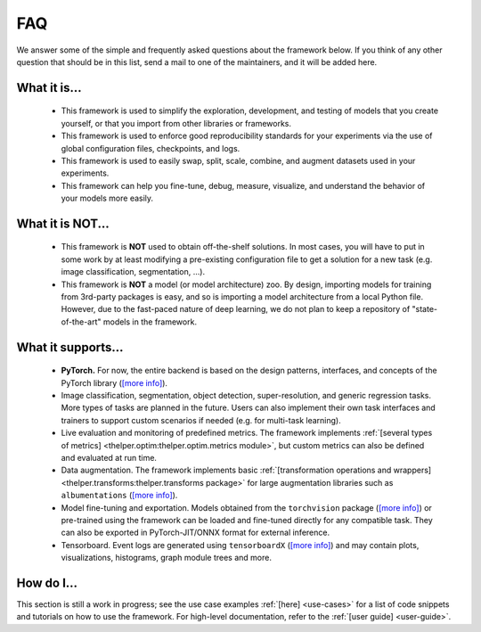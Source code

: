 .. _faq:

===
FAQ
===

We answer some of the simple and frequently asked questions about the framework below. If you think of
any other question that should be in this list, send a mail to one of the maintainers, and it will be
added here.


What it is...
-------------

  - This framework is used to simplify the exploration, development, and testing of models that you
    create yourself, or that you import from other libraries or frameworks.

  - This framework is used to enforce good reproducibility standards for your experiments via
    the use of global configuration files, checkpoints, and logs.

  - This framework is used to easily swap, split, scale, combine, and augment datasets used in
    your experiments.

  - This framework can help you fine-tune, debug, measure, visualize, and understand the behavior of
    your models more easily.


What it is **NOT**...
---------------------

  - This framework is **NOT** used to obtain off-the-shelf solutions. In most cases, you will
    have to put in some work by at least modifying a pre-existing configuration file to get a
    solution for a new task (e.g. image classification, segmentation, ...).

  - This framework is **NOT** a model (or model architecture) zoo. By design, importing models
    for training from 3rd-party packages is easy, and so is importing a model architecture from
    a local Python file. However, due to the fast-paced nature of deep learning, we do not plan
    to keep a repository of "state-of-the-art" models in the framework.


What it supports...
-------------------

  - **PyTorch.** For now, the entire backend is based on the design patterns, interfaces, and
    concepts of the PyTorch library (`[more info] <pytorch_>`_).
  
  - Image classification, segmentation, object detection, super-resolution, and generic regression
    tasks. More types of tasks are planned in the future. Users can also implement their own task
    interfaces and trainers to support custom scenarios if needed (e.g. for multi-task learning).

  - Live evaluation and monitoring of predefined metrics. The framework implements :ref:`[several
    types of metrics] <thelper.optim:thelper.optim.metrics module>`, but custom metrics can also be
    defined and evaluated at run time.

  - Data augmentation. The framework implements basic :ref:`[transformation operations and wrappers]
    <thelper.transforms:thelper.transforms package>` for large augmentation libraries such as
    ``albumentations`` (`[more info] <albumen_>`_).

  - Model fine-tuning and exportation. Models obtained from the ``torchvision`` package (`[more info]
    <torchvis_>`_) or pre-trained using the framework can be loaded and fine-tuned directly for any
    compatible task. They can also be exported in PyTorch-JIT/ONNX format for external inference.

  - Tensorboard. Event logs are generated using ``tensorboardX`` (`[more info] <tbx_>`_) and may
    contain plots, visualizations, histograms, graph module trees and more.

  .. _pytorch: https://pytorch.org/
  .. _albumen: https://github.com/albu/albumentations
  .. _torchvis: https://pytorch.org/docs/stable/torchvision/models.html
  .. _tbx: https://github.com/lanpa/tensorboardX


How do I...
-----------

This section is still a work in progress; see the use case examples :ref:`[here] <use-cases>` for a list
of code snippets and tutorials on how to use the framework. For high-level documentation, refer to the
:ref:`[user guide] <user-guide>`.
